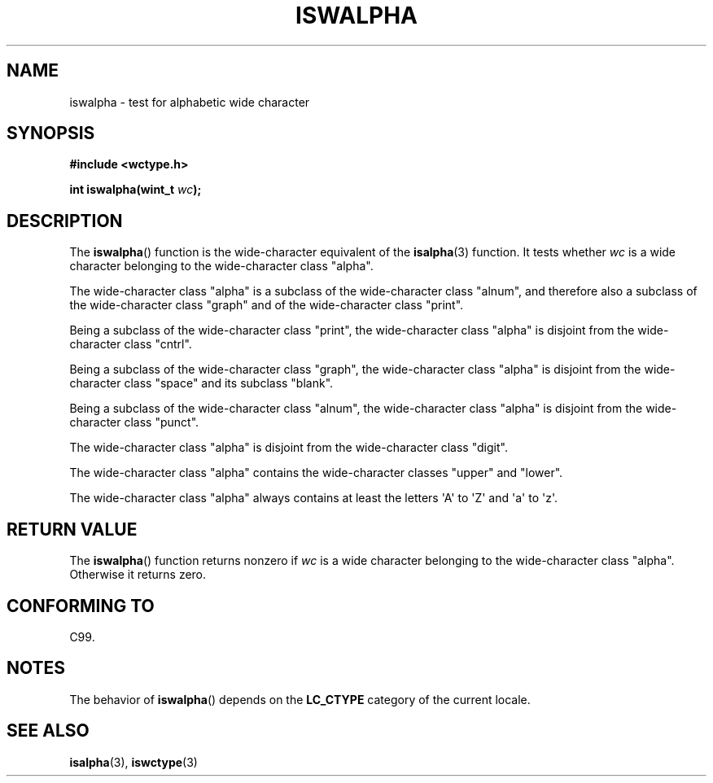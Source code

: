 .\" Copyright (c) Bruno Haible <haible@clisp.cons.org>
.\"
.\" %%%LICENSE_START(GPLv2+_DOC_ONEPARA)
.\" This is free documentation; you can redistribute it and/or
.\" modify it under the terms of the GNU General Public License as
.\" published by the Free Software Foundation; either version 2 of
.\" the License, or (at your option) any later version.
.\" %%%LICENSE_END
.\"
.\" References consulted:
.\"   GNU glibc-2 source code and manual
.\"   Dinkumware C library reference http://www.dinkumware.com/
.\"   OpenGroup's Single UNIX specification http://www.UNIX-systems.org/online.html
.\"   ISO/IEC 9899:1999
.\"
.TH ISWALPHA 3  1999-07-25 "GNU" "Linux Programmer's Manual"
.SH NAME
iswalpha \- test for alphabetic wide character
.SH SYNOPSIS
.nf
.B #include <wctype.h>
.sp
.BI "int iswalpha(wint_t " wc );
.fi
.SH DESCRIPTION
The
.BR iswalpha ()
function is the wide-character equivalent of the
.BR isalpha (3)
function.
It tests whether
.I wc
is a wide character
belonging to the wide-character class "alpha".
.PP
The wide-character class "alpha" is a subclass of the
wide-character class "alnum",
and therefore also a subclass of the wide-character class "graph" and
of the wide-character class "print".
.PP
Being a subclass of the wide-character class "print",
the wide-character class
"alpha" is disjoint from the wide-character class "cntrl".
.PP
Being a subclass of the wide-character class "graph",
the wide-character class "alpha" is disjoint from
the wide-character class "space" and its subclass "blank".
.PP
Being a subclass of the wide-character class "alnum",
the wide-character class "alpha" is disjoint from the
wide-character class "punct".
.PP
The wide-character class "alpha" is disjoint from the wide-character class
"digit".
.PP
The wide-character class "alpha" contains the wide-character classes "upper"
and "lower".
.PP
The wide-character class "alpha" always contains at least the
letters \(aqA\(aq to \(aqZ\(aq and \(aqa\(aq to \(aqz\(aq.
.SH RETURN VALUE
The
.BR iswalpha ()
function returns nonzero
if
.I wc
is a wide character
belonging to the wide-character class "alpha".
Otherwise it returns zero.
.SH CONFORMING TO
C99.
.SH NOTES
The behavior of
.BR iswalpha ()
depends on the
.B LC_CTYPE
category of the
current locale.
.SH SEE ALSO
.BR isalpha (3),
.BR iswctype (3)
